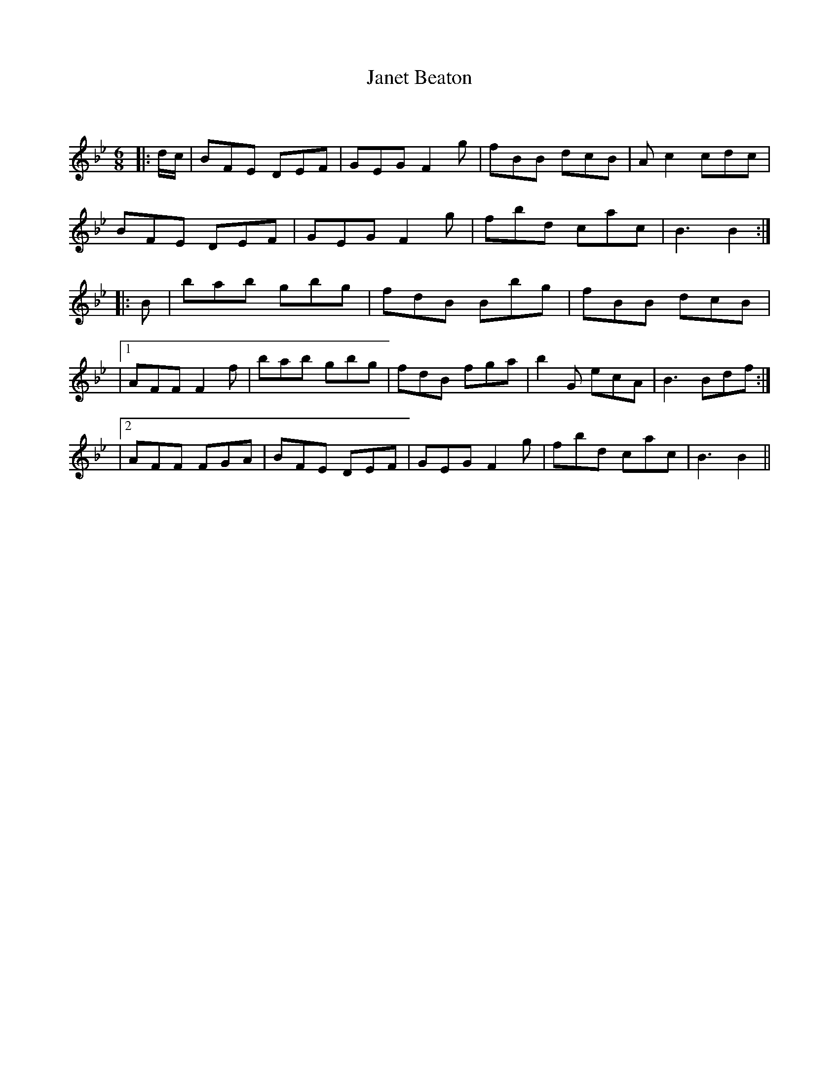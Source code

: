 X:1
T: Janet Beaton
C:
R:Jig
Q:180
K:Bb
M:6/8
L:1/16
|:dc|B2F2E2 D2E2F2|G2E2G2 F4g2|f2B2B2 d2c2B2|A2c4 c2d2c2|
B2F2E2 D2E2F2|G2E2G2 F4g2|f2b2d2 c2a2c2|B6B4:|
|:B2|b2a2b2 g2b2g2|f2d2B2 B2b2g2|f2B2B2 d2c2B2|
|1A2F2F2 F4f2|b2a2b2 g2b2g2|f2d2B2 f2g2a2|b4G2 e2c2A2|B6B2d2f2:|
|2A2F2F2 F2G2A2|B2F2E2 D2E2F2|G2E2G2 F4g2|f2b2d2 c2a2c2|B6B4||
